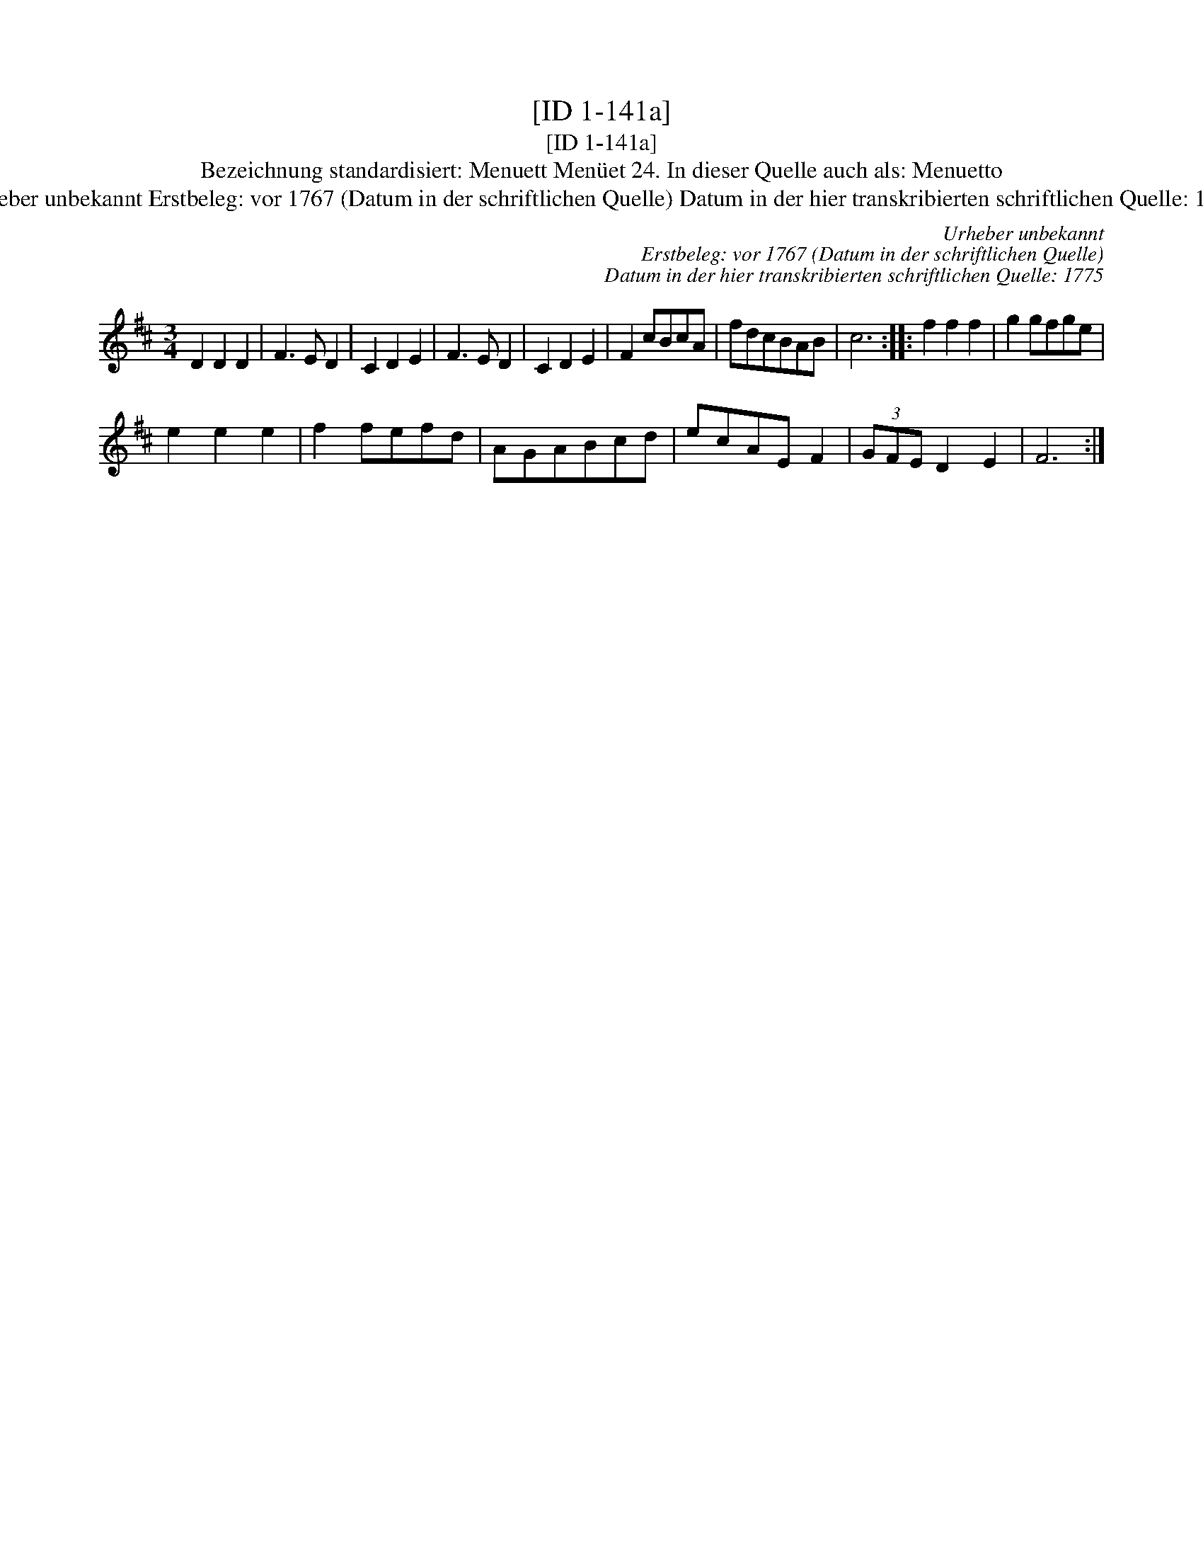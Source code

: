 X:1
T:[ID 1-141a]
T:[ID 1-141a]
T:Bezeichnung standardisiert: Menuett Men\"uet 24. In dieser Quelle auch als: Menuetto
T:Urheber unbekannt Erstbeleg: vor 1767 (Datum in der schriftlichen Quelle) Datum in der hier transkribierten schriftlichen Quelle: 1775
C:Urheber unbekannt
C:Erstbeleg: vor 1767 (Datum in der schriftlichen Quelle)
C:Datum in der hier transkribierten schriftlichen Quelle: 1775
L:1/8
M:3/4
K:D
V:1 treble 
V:1
 D2 D2 D2 | F3 E D2 | C2 D2 E2 | F3 E D2 | C2 D2 E2 | F2 cBcA | fdcBAB | c6 :: f2 f2 f2 | g2 gfge | %10
 e2 e2 e2 | f2 fefd | AGABcd | ecAE F2 | (3GFE D2 E2 | F6 :| %16


